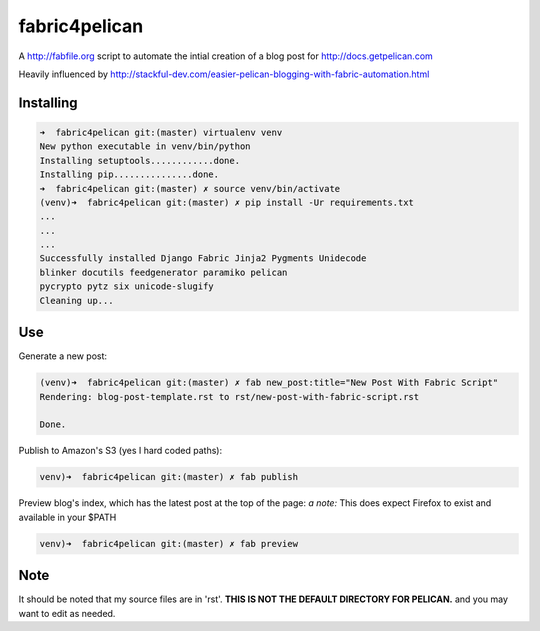 fabric4pelican
==============

A http://fabfile.org script to automate the intial creation of a blog post for http://docs.getpelican.com

Heavily influenced by
http://stackful-dev.com/easier-pelican-blogging-with-fabric-automation.html

Installing
----------

.. code:: bash

    ➜  fabric4pelican git:(master) virtualenv venv
    New python executable in venv/bin/python
    Installing setuptools............done.
    Installing pip...............done.
    ➜  fabric4pelican git:(master) ✗ source venv/bin/activate
    (venv)➜  fabric4pelican git:(master) ✗ pip install -Ur requirements.txt
    ...
    ...
    ...
    Successfully installed Django Fabric Jinja2 Pygments Unidecode
    blinker docutils feedgenerator paramiko pelican
    pycrypto pytz six unicode-slugify
    Cleaning up...


Use
---

Generate a new post:

.. code:: bash

    (venv)➜  fabric4pelican git:(master) ✗ fab new_post:title="New Post With Fabric Script"
    Rendering: blog-post-template.rst to rst/new-post-with-fabric-script.rst

    Done.

Publish to Amazon's S3 (yes I hard coded paths):

.. code:: bash

    venv)➜  fabric4pelican git:(master) ✗ fab publish


Preview blog's index, which has the latest post at the top of the page:
*a note:* This does expect Firefox to exist and available in your $PATH

.. code:: bash

    venv)➜  fabric4pelican git:(master) ✗ fab preview
Note
----

It should be noted that my source files are in 'rst'. **THIS IS NOT THE
DEFAULT DIRECTORY FOR PELICAN.** and you may want to edit as needed.
